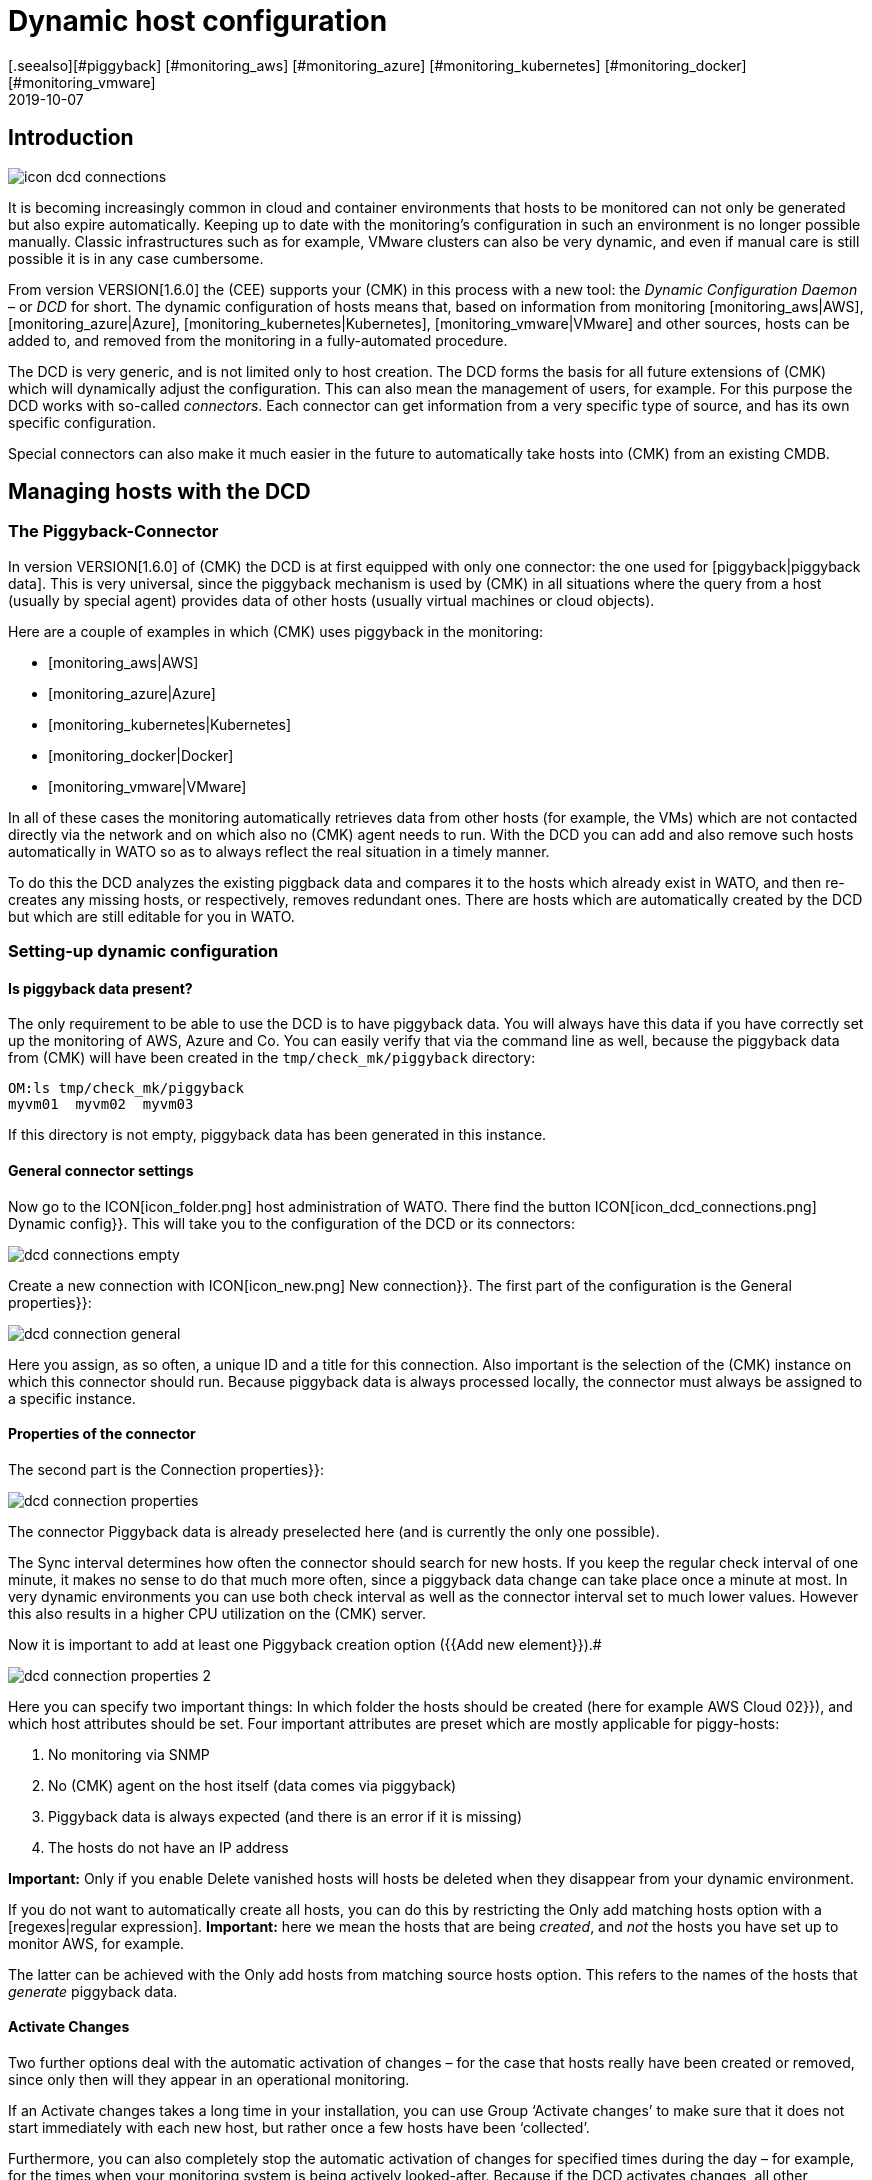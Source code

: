 = Dynamic host configuration
:revdate: 2019-10-07
[.seealso][#piggyback] [#monitoring_aws] [#monitoring_azure] [#monitoring_kubernetes] [#monitoring_docker] [#monitoring_vmware]

== Introduction

image::bilder/icon_dcd_connections.png[align=float,left]

It is becoming increasingly common in cloud and container environments that hosts to be monitored
can not only be generated but also expire automatically.
Keeping up to date with the monitoring's configuration in such an environment is no longer possible manually.
Classic infrastructures such as for example, VMware clusters can also be very dynamic, and even if
manual care is still possible it is in any case cumbersome.

From version VERSION[1.6.0] the (CEE) supports your (CMK) in this
process with a new tool: the _Dynamic Configuration Daemon_ –
or _DCD_ for short. The dynamic configuration of hosts means that,
based on information from monitoring [monitoring_aws|AWS],
[monitoring_azure|Azure], [monitoring_kubernetes|Kubernetes],
[monitoring_vmware|VMware] and other sources, hosts can be added to,
and removed from the monitoring in a fully-automated procedure.

The DCD is very generic, and is not limited only to host creation.
The DCD forms the basis for all future extensions of (CMK) which will dynamically adjust the configuration.
This can also mean the management of users, for example. For this purpose the DCD works
with so-called _connectors_. Each connector can get information from a very
specific type of source, and has its own specific configuration.

Special connectors can also make it much easier in the future to
automatically take hosts into (CMK) from an existing CMDB.




== Managing hosts with the DCD



=== The Piggyback-Connector


In version VERSION[1.6.0] of (CMK) the DCD is at first equipped with only one connector:
the one used for [piggyback|piggyback data]. This is very universal, since the
piggyback mechanism is used by (CMK) in all situations where the query from a host (usually by special agent)
provides data of other hosts (usually virtual machines or cloud objects).

Here are a couple of examples in which (CMK) uses piggyback in the monitoring:

* [monitoring_aws|AWS]
* [monitoring_azure|Azure]
* [monitoring_kubernetes|Kubernetes]
* [monitoring_docker|Docker]
* [monitoring_vmware|VMware]

In all of these cases the monitoring automatically retrieves data from other hosts (for example, the VMs)
which are not contacted directly via the network and on which also no (CMK) agent needs to run.
With the DCD you can add and also remove such hosts automatically in WATO so as to always
reflect the real situation in a timely manner.

To do this the DCD analyzes the existing piggback data and compares it to the hosts which already exist in WATO,
and then re-creates any missing hosts, or respectively, removes redundant ones. There are hosts which are
automatically created by the DCD but which are still editable for you in WATO.



=== Setting-up dynamic configuration


==== Is piggyback data present?


The only requirement to be able to use the DCD is to have piggyback data.
You will always have this data if you have correctly set up the monitoring of AWS, Azure and Co.
You can easily verify that via the command line as well, because the piggyback data from (CMK) will have been
created in the `tmp/check_mk/piggyback` directory:

[source,bash]
----
OM:ls tmp/check_mk/piggyback
myvm01  myvm02  myvm03
----

If this directory is not empty, piggyback data has been generated in this instance.



==== General connector settings


Now go to the ICON[icon_folder.png] host administration of WATO.
There find the button ICON[icon_dcd_connections.png] [.guihints]#Dynamic config}}.# 
This will take you to the configuration of the DCD or its connectors:

image::bilder/dcd_connections_empty.png[align=border]

Create a new connection with ICON[icon_new.png] [.guihints]#New connection}}.# 
The first part of the configuration is the [.guihints]#General properties}}:# 

image::bilder/dcd_connection_general.png[]

Here you assign, as so often, a unique ID and a title for this connection.
Also important is the selection of the (CMK) instance on which this connector should run.
Because piggyback data is always processed locally, the connector must always be assigned to a specific instance.



==== Properties of the connector


The second part is the [.guihints]#Connection properties}}:# 

image::bilder/dcd_connection_properties.png[]



The connector [.guihints]#Piggyback data# is already preselected here (and is currently the only one possible).

The [.guihints]#Sync interval# determines how often the connector should search for new hosts.
If you keep the regular check interval of one minute, it makes no sense to do that much more often,
since a piggyback data change can take place once a minute at most.
In very dynamic environments you can use both check interval as well as the connector interval set to much lower values.
However this also results in a higher CPU utilization on the (CMK) server.

Now it is important to add at least one [.guihints]#Piggyback creation option# ({{Add new element}}).# 

image::bilder/dcd_connection_properties_2.png[]


Here you can specify two important things: In which folder the hosts should be created (here for example [.guihints]#AWS Cloud 02}}),# 
and which host attributes should be set. Four important attributes are preset which are mostly applicable for piggy-hosts:

. No monitoring via SNMP
. No (CMK) agent on the host itself (data comes via piggyback)
. Piggyback data is always expected (and there is an error if it is missing)
. The hosts do not have an IP address

*Important:* Only if you enable [.guihints]#Delete vanished hosts# will hosts be deleted when they disappear from your dynamic environment.

If you do not want to automatically create all hosts, you can do this by restricting the [.guihints]#Only add matching hosts# option
with a [regexes|regular expression].
*Important:* here we mean the hosts that are being _created_, and _not_ the hosts you have set up to monitor AWS, for example.

The latter can be achieved with the [.guihints]#Only add hosts from matching source hosts# option.
This refers to the names of the hosts that _generate_ piggyback data.


==== Activate Changes


Two further options deal with the automatic activation of changes – for the case that hosts really have been created or removed,
since only then will they appear in an operational monitoring.

If an [.guihints]#Activate changes# takes a long time in your installation, you can use [.guihints]#Group ‘Activate changes’# to make sure
that it does not start immediately with each new host, but rather once a few hosts have been ‘collected’.

Furthermore, you can also completely stop the automatic activation of changes for specified times during the day
 – for example, for the times when your monitoring system is being actively looked-after.
Because if the DCD activates changes, all other changes that you or a colleague have just made will also become active!

After saving the connector appears in the list. It can however not yet run before you have performed an [.guihints]#Activate Changes# –
only then does it start functioning. So therefore do not be irritated by the message
[.guihints]#Failed to get the status from DCD (The connection ‘piggy01’ does not exist)# which appears right after saving.



== Starting the connector


=== The first activation


After saving the connectivity properties, and following an [.guihints]#Activate Changes}},# 
the connection will automatically start its operation.
This can go so quickly that right after activating the changes you will immediately see how hosts are being created in WATO:

image::bilder/dcd_pending_changes.png[]

If you reload this page shortly afterwards, these changes will probably have already
disappeared, because they were automatically activated by the DCD. The new hosts
are already in the monitoring and will be regularly monitored.




== Automatic deletion of hosts

=== When are hosts being deleted?

As mentioned above, you can of course allow hosts which ‘no longer exist’ to be deleted automatically from WATO by the DCD.
That sounds at first very logical. What _exactly_ is meant by ‘no longer exists’
is however at second glance a bit more complex, as there are several situations to be considered.
In the following overview we assume that you have enabled the delete option – since otherwise hosts will never be removed automatically.

[cols=30, options="header"]
|===


|Situation
|What happens?


|Removing a DCD Connector
|If you shut down a DCD connection ({{do not activate this dynamic configuration connection}}), or remove it altogether,
all hosts created by this connection are preserved. If necessary you must delete them by hand.


|Piggyback-Host will no longer be monitored
|If you remove the host from which you monitor your cloud or container environment from monitoring, it will of course generate
no further piggyback data. In this case the automatically-generated hosts will _after one hour_
be automatically deleted.


|Piggyback host can't be contacted
|If your cloud environment is unreachable and the (CMK) service requesting it goes to (CRIT),
the generated hosts will remain in monitoring _indefinitely_. There is no one-hour timeout here!


|The (CMK) server itself is stopped
|Stopping all monitoring will cause piggyback data to become obsolete, but of course this will
_not_ result in created hosts being deleted. The same applies if the (CMK) server is rebooted (which causes
a temporarily loss of all piggyback data since these are in the RAM).


|A host is no longer in the piggyback data
|This is a normal situation: A host in a cloud/container environment has disappeared. In this
case it will be _immediately_ removed from monitoring.

|===

=== Configuration Options


In addition to the question of whether hosts should be removed automatically at all, in the connector properties
there are three more options that affect the deletion – options which we skipped discussing earlier:

image::bilder/dcd_deletion_tuning.png[align=center,width=50%]

The first setting – [.guihints]#Prevent host deletion right after initialization# – affects a complete
reboot of the (CMK) server itself. In this situation piggyback data for all hosts will at first be missing
until the hosts are queried for the first time.
To avoid the senseless deletion and reappearance of hosts (which is also accompanied by repeated alarms for
known problems), deletions will by default be generally waived during the first 10 minutes.
This time limit can be customized here.

The [.guihints]#Keep hosts while piggyback source sends no piggyback data at all# option handles the
situation where a host, whose monitoring data created several hosts automatically,
returns no piggyback data. This can be the case, e.g. when access to AWS and Co. has stopped working.
Or also of course if you have removed the special agent from the configuration.
The automatically-generated hosts will remain for the set time in the system before being removed from WATO.

The [.guihints]#Keep hosts while piggyback source sends piggyback data only for other hosts# option is similar,
but treats the case that even if piggyback data is being received, but not from some hosts.
This is the normal case if, e.g. virtual machines or cloud services are no longer available.
If you want the corresponding objects to disappear from (CMK) in a timely manner,
then set a correspondingly short time span here.



== Diagnoses

=== Execution History

If you want to watch the DCD at work, for each entry in the list of connectors you will find the ICON[icon_dcd_history.png] icon.
This takes you to the execution history:

image::bilder/dcd_execution_history.png[]

In the example shown, you will see an error that occured when creating the configuration:
The host with the name `Guest_Introspection_(4)` could not be created because the parentheses in
the name do not produce a valid (CMK) Hostname.


=== The WATO Audit Log

If you are in WATO on the page where you can activate changes, you will find the button named [.guihints]#Audit Log}}.# 
This will take you to a list of all changes made in WATO – regardless of whether they have already been activated or not.
Look for entries from the `automation` user. The DCD works under this account and generates changes there –
so here you can follow which hosts the DCD has created or removed, and when.


=== The DCD Log File

The DCD's log file can be found on the command line in the `var/log/dcd.log` file.
Here is an example which fits the above description.
Here you willn also find the error message that a specific host could not be created:

.var/log/dcd.log

----2019-09-25 14:45:22,916 [20] [cmk.dcd] ---------------------------------------------------
2019-09-25 14:45:22,916 [20] [cmk.dcd] Dynamic Configuration Daemon (1.6.0-2019.09.25) starting (Site: mysite, PID: 7450)...
2019-09-25 14:45:22,917 [20] [cmk.dcd.ConnectionManager] Initializing 0 connections
2019-09-25 14:45:22,918 [20] [cmk.dcd.ConnectionManager] Initialized all connections
2019-09-25 14:45:22,943 [20] [cmk.dcd.CommandManager] Starting up
2019-09-25 15:10:58,271 [20] [cmk.dcd.Manager] Reloading configuration
2019-09-25 15:10:58,272 [20] [cmk.dcd.ConnectionManager] Initializing 1 connections
2019-09-25 15:10:58,272 [20] [cmk.dcd.ConnectionManager] Initializing connection 'piggy01'
2019-09-25 15:10:58,272 [20] [cmk.dcd.ConnectionManager] Initialized all connections
2019-09-25 15:10:58,272 [20] [cmk.dcd.ConnectionManager] Starting new connections
2019-09-25 15:10:58,272 [20] [cmk.dcd.piggy01] Starting up
2019-09-25 15:10:58,273 [20] [cmk.dcd.ConnectionManager] Started all connections
2019-09-25 15:10:58,768 [40] [cmk.dcd.piggy01] Creation of "Guest_Introspection_(4)" failed: Please enter a valid hostname or IPv4 address. Only letters, digits, dash, underscore and dot are allowed.
----

[#files]
== Files and Directories

[cols=30, options="header"]
|===


|Path
|Function


|`tmp/check_mk/piggyback`
|Piggyback data is created here. A directory is created for each destination host included in the piggyback data.


|`var/log/dcd.log`
|The log file for the Dynamic Configuration Daemon (DCD)

|===
